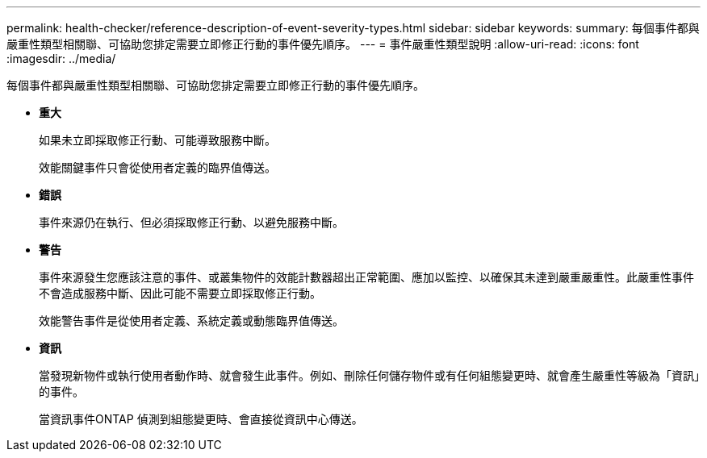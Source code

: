 ---
permalink: health-checker/reference-description-of-event-severity-types.html 
sidebar: sidebar 
keywords:  
summary: 每個事件都與嚴重性類型相關聯、可協助您排定需要立即修正行動的事件優先順序。 
---
= 事件嚴重性類型說明
:allow-uri-read: 
:icons: font
:imagesdir: ../media/


[role="lead"]
每個事件都與嚴重性類型相關聯、可協助您排定需要立即修正行動的事件優先順序。

* *重大*
+
如果未立即採取修正行動、可能導致服務中斷。

+
效能關鍵事件只會從使用者定義的臨界值傳送。

* *錯誤*
+
事件來源仍在執行、但必須採取修正行動、以避免服務中斷。

* *警告*
+
事件來源發生您應該注意的事件、或叢集物件的效能計數器超出正常範圍、應加以監控、以確保其未達到嚴重嚴重性。此嚴重性事件不會造成服務中斷、因此可能不需要立即採取修正行動。

+
效能警告事件是從使用者定義、系統定義或動態臨界值傳送。

* *資訊*
+
當發現新物件或執行使用者動作時、就會發生此事件。例如、刪除任何儲存物件或有任何組態變更時、就會產生嚴重性等級為「資訊」的事件。

+
當資訊事件ONTAP 偵測到組態變更時、會直接從資訊中心傳送。


